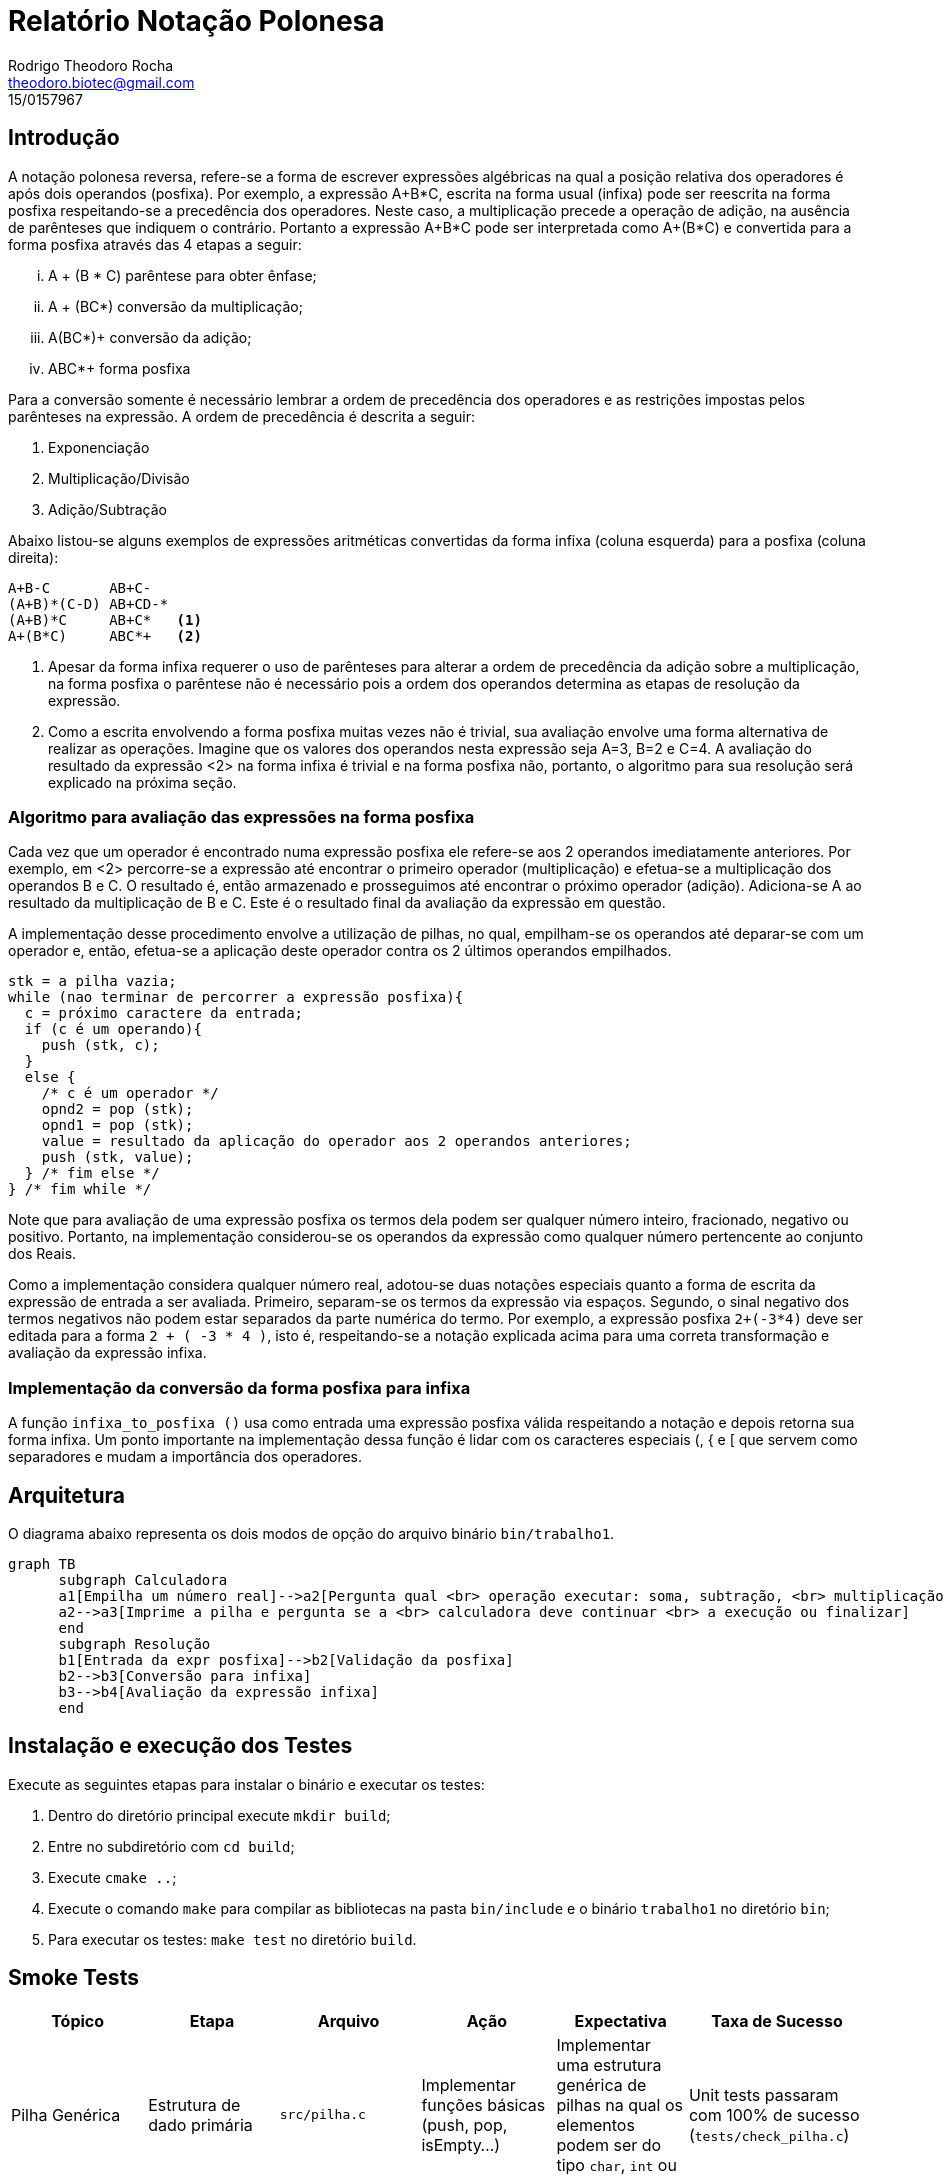 = Relatório Notação Polonesa
Rodrigo Theodoro Rocha <theodoro.biotec@gmail.com>
15/0157967
:doctype: book
:reproducible:
//:source-highlighter: coderay
:source-highlighter: rouge
// Enable the captions for listing blocks.
:listing-caption: Listing
// Uncomment next line to set page size (default is A4)
//:pdf-page-size: Letter
:math:
:imagesoutdir: images
:imagesdir: images
:stem: latexmath

== Introdução

A notação polonesa reversa, refere-se a forma de escrever expressões algébricas
na qual a posição relativa dos operadores é após dois operandos (posfixa).
Por exemplo, a expressão A+B*C, escrita na forma usual (infixa) pode ser
reescrita na forma posfixa respeitando-se a precedência dos operadores.
Neste caso, a multiplicação precede a operação de adição, na ausência de
parênteses que indiquem o contrário. Portanto a expressão A+B*C pode ser
interpretada como A+(B*C) e convertida para a forma posfixa
através das 4 etapas a seguir:

["lowerroman"]
. A + (B * C) parêntese para obter ênfase;
. A + (BC*) conversão da multiplicação;
. A(BC*)+ conversão da adição;
. ABC*+ forma posfixa

Para a conversão somente é necessário lembrar a ordem de precedência dos operadores e as
restrições impostas pelos parênteses na expressão. A ordem de precedência é descrita a seguir:

1. Exponenciação
2. Multiplicação/Divisão
3. Adição/Subtração

Abaixo listou-se alguns exemplos de expressões aritméticas convertidas da forma
infixa (coluna esquerda) para a posfixa (coluna direita):

:icons: font
----
A+B-C       AB+C-
(A+B)*(C-D) AB+CD-*
(A+B)*C     AB+C*   <1>
A+(B*C)     ABC*+   <2>
----

<1> Apesar da forma infixa requerer o uso de parênteses para alterar a ordem de precedência
 da adição sobre a multiplicação, na forma posfixa o parêntese não é necessário pois a ordem
dos operandos determina as etapas de resolução da expressão.

<2> Como a escrita envolvendo a forma posfixa muitas vezes não é trivial, sua avaliação envolve
uma forma alternativa de realizar as operações. Imagine que os valores dos operandos nesta expressão
seja A=3, B=2 e C=4. A avaliação do resultado da expressão <2> na forma infixa é trivial e na forma
posfixa não, portanto, o algoritmo para sua resolução será explicado na próxima seção.

=== Algoritmo para avaliação das expressões na forma posfixa

Cada vez que um operador é encontrado numa expressão posfixa ele refere-se aos 2 operandos imediatamente
anteriores. Por exemplo, em <2> percorre-se a expressão até encontrar o primeiro operador (multiplicação)
e efetua-se a multiplicação dos operandos B e C. O resultado é, então armazenado e prosseguimos até encontrar o próximo operador
(adição). Adiciona-se A ao resultado da multiplicação de B e C. Este é o resultado final da avaliação da expressão em
questão.

A implementação desse procedimento envolve a utilização de pilhas, no qual, empilham-se os operandos até deparar-se
com um operador e, então, efetua-se a aplicação deste operador contra os 2 últimos operandos empilhados.

[source, C]
----
stk = a pilha vazia;
while (nao terminar de percorrer a expressão posfixa){
  c = próximo caractere da entrada;
  if (c é um operando){
    push (stk, c);
  }
  else {
    /* c é um operador */
    opnd2 = pop (stk);
    opnd1 = pop (stk);
    value = resultado da aplicação do operador aos 2 operandos anteriores;
    push (stk, value);
  } /* fim else */
} /* fim while */
----

Note que para avaliação de uma expressão posfixa os termos dela podem ser qualquer número inteiro, fracionado, negativo ou positivo. Portanto, na implementação considerou-se os operandos da expressão como qualquer número pertencente ao conjunto dos Reais.

Como a implementação considera qualquer número real, adotou-se duas notações especiais quanto a forma de escrita da expressão de entrada a ser avaliada. Primeiro, separam-se os termos da expressão via espaços. Segundo, o sinal negativo dos termos negativos não podem estar separados da parte numérica do termo. Por exemplo, a expressão posfixa `2+(-3*4)` deve ser editada para a forma `2 + ( -3 * 4 )`, isto é, respeitando-se a notação explicada acima para uma correta transformação e avaliação da expressão infixa.

=== Implementação da conversão da forma posfixa para infixa

A função `infixa_to_posfixa ()` usa como entrada uma expressão posfixa válida respeitando a notação e depois retorna sua forma infixa. Um ponto importante na implementação dessa função é lidar com os caracteres especiais (, { e [  que servem como separadores e mudam a importância dos operadores.

<<<

== Arquitetura

O diagrama abaixo representa os dois modos de opção do arquivo binário `bin/trabalho1`.

["mermaid", "mermaidtest", "png"]
....
graph TB
      subgraph Calculadora
      a1[Empilha um número real]-->a2[Pergunta qual <br> operação executar: soma, subtração, <br> multiplicação, divisão ou repetição]
      a2-->a3[Imprime a pilha e pergunta se a <br> calculadora deve continuar <br> a execução ou finalizar]
      end
      subgraph Resolução
      b1[Entrada da expr posfixa]-->b2[Validação da posfixa]
      b2-->b3[Conversão para infixa]
      b3-->b4[Avaliação da expressão infixa]
      end
....

== Instalação e execução dos Testes

Execute as seguintes etapas para instalar o binário e executar os testes:

1. Dentro do diretório principal execute `mkdir build`;
2. Entre no subdiretório com `cd build`;
3. Execute `cmake ..`;
4. Execute o comando `make` para compilar as bibliotecas na pasta `bin/include` e o binário `trabalho1` no diretório `bin`;
5. Para executar os testes: `make test` no diretório `build`.

<<<

== Smoke Tests

[cols="d,d,a,d,a,a", orientation=landscape]
|===
| Tópico | Etapa | Arquivo | Ação | Expectativa | Taxa de Sucesso

| Pilha Genérica
| Estrutura de dado primária
| `src/pilha.c`
| Implementar funções básicas (push, pop, isEmpty...)
| Implementar uma estrutura genérica de pilhas na qual os elementos podem ser do tipo `char`, `int` ou `float`.
| Unit tests passaram com 100% de sucesso (`tests/check_pilha.c`)

| Validação da Expressão
| Resolução de Expressão
| Função `check_infixa()` (`src/posfixa.c`)
| Checar se a entrada na forma infixa é válida
| Dada uma expressão infixa (usual) tanto na forma numérica quanto com variáveis alfabéticas, avalia a correta colocação dos parênteses
| Unit tests passaram com 100% de sucesso (`tests/check_posfixa.c` linhas 9-20)

| Validação da Expressão
| Resolução de Expressão
| Função `check_infixa()` (`src/posfixa.c`)
| Checar se a entrada na forma infixa é válida
| Dada uma expressão infixa (usual) tanto na forma numérica quanto com variáveis alfabéticas, avalia a correta colocação dos parênteses
| Unit tests passaram com 100% de sucesso (`tests/check_posfixa.c` linhas 9-20)

| Entrada e saída de Dados
| Inicio do Programa
| Função `main()`
| Construir o Menu e avaliar se diferentes expressões funcionam
| Considerar parênteses, colchetes e chaves bem como qualquer número pertencente aos reais.
| Testes na execução do programa

| Validação da Expressão
| Resolução de Expressão
| Função `check_infixa()` (`src/posfixa.c`)
| Checar se a entrada na forma infixa é válida
| Dada uma expressão infixa (usual) tanto na forma numérica quanto com variáveis alfabéticas, avalia a correta colocação dos parênteses
| Unit tests passaram com 100% de sucesso (`tests/check_posfixa.c` linhas 9-20)

| Transformação da forma infixa para posfixa
| Resolução de Expressão
| Função `avalia_posfixa()` (`src/posfixa.c`)
| Transformar a expressão na sua forma posfixa
| Dada uma expressão válida na forma infixa (usual), transforma-a para a forma posfixa
| Unit tests passaram com 100% de sucesso (`tests/check_posfixa.c`)

| Avaliação da expressão na forma posfixa
| Resolução de Expressão
| Função `avalia_posfixa()` (`src/posfixa.c`)
| Calcula o valor final de uma expressão posfixa
| Entrando com uma expressão na forma posfixa, na qual os operadores encontram-se separados dos operandos por um ou mais espaços, a função realiza as operações e calcula o valor final. Quando a entrada possui operandos negativos, o sinal deve se encontrar adjacente ao número (sem separação)
| Unit tests passaram com 100% de sucesso (`tests/check_posfixa.c`)

| Construção da Calculadora
| Calculadora
| Funções implementadas no arquivo `src/calculadora.c`
| Executa as operações básicas especificadas
| Usar uma pilha como estrutura de dados e considerar números inteiros, fracionados, positivos e negativos
| Testes através da execução e avaliação dos resultados

|===

